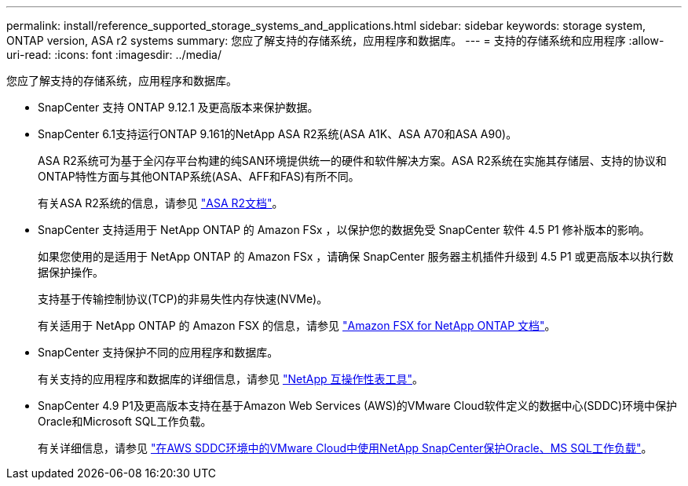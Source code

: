 ---
permalink: install/reference_supported_storage_systems_and_applications.html 
sidebar: sidebar 
keywords: storage system, ONTAP version, ASA r2 systems 
summary: 您应了解支持的存储系统，应用程序和数据库。 
---
= 支持的存储系统和应用程序
:allow-uri-read: 
:icons: font
:imagesdir: ../media/


[role="lead"]
您应了解支持的存储系统，应用程序和数据库。

* SnapCenter 支持 ONTAP 9.12.1 及更高版本来保护数据。
* SnapCenter 6.1支持运行ONTAP 9.161的NetApp ASA R2系统(ASA A1K、ASA A70和ASA A90)。
+
ASA R2系统可为基于全闪存平台构建的纯SAN环境提供统一的硬件和软件解决方案。ASA R2系统在实施其存储层、支持的协议和ONTAP特性方面与其他ONTAP系统(ASA、AFF和FAS)有所不同。

+
有关ASA R2系统的信息，请参见 https://docs.netapp.com/us-en/asa-r2/index.html["ASA R2文档"^]。

* SnapCenter 支持适用于 NetApp ONTAP 的 Amazon FSx ，以保护您的数据免受 SnapCenter 软件 4.5 P1 修补版本的影响。
+
如果您使用的是适用于 NetApp ONTAP 的 Amazon FSx ，请确保 SnapCenter 服务器主机插件升级到 4.5 P1 或更高版本以执行数据保护操作。

+
支持基于传输控制协议(TCP)的非易失性内存快速(NVMe)。

+
有关适用于 NetApp ONTAP 的 Amazon FSX 的信息，请参见 https://docs.aws.amazon.com/fsx/latest/ONTAPGuide/what-is-fsx-ontap.html["Amazon FSX for NetApp ONTAP 文档"^]。

* SnapCenter 支持保护不同的应用程序和数据库。
+
有关支持的应用程序和数据库的详细信息，请参见 https://imt.netapp.com/matrix/imt.jsp?components=121074;&solution=1257&isHWU&src=IMT["NetApp 互操作性表工具"^]。

* SnapCenter 4.9 P1及更高版本支持在基于Amazon Web Services (AWS)的VMware Cloud软件定义的数据中心(SDDC)环境中保护Oracle和Microsoft SQL工作负载。
+
有关详细信息，请参见 https://community.netapp.com/t5/Tech-ONTAP-Blogs/Protect-Oracle-MS-SQL-workloads-using-NetApp-SnapCenter-in-VMware-Cloud-on-AWS/ba-p/449168["在AWS SDDC环境中的VMware Cloud中使用NetApp SnapCenter保护Oracle、MS SQL工作负载"]。


